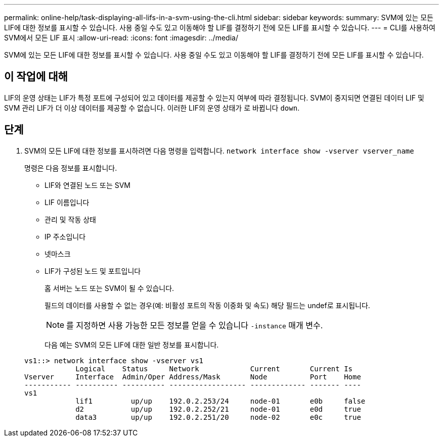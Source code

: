 ---
permalink: online-help/task-displaying-all-lifs-in-a-svm-using-the-cli.html 
sidebar: sidebar 
keywords:  
summary: SVM에 있는 모든 LIF에 대한 정보를 표시할 수 있습니다. 사용 중일 수도 있고 이동해야 할 LIF를 결정하기 전에 모든 LIF를 표시할 수 있습니다. 
---
= CLI를 사용하여 SVM에서 모든 LIF 표시
:allow-uri-read: 
:icons: font
:imagesdir: ../media/


[role="lead"]
SVM에 있는 모든 LIF에 대한 정보를 표시할 수 있습니다. 사용 중일 수도 있고 이동해야 할 LIF를 결정하기 전에 모든 LIF를 표시할 수 있습니다.



== 이 작업에 대해

LIF의 운영 상태는 LIF가 특정 포트에 구성되어 있고 데이터를 제공할 수 있는지 여부에 따라 결정됩니다. SVM이 중지되면 연결된 데이터 LIF 및 SVM 관리 LIF가 더 이상 데이터를 제공할 수 없습니다. 이러한 LIF의 운영 상태가 로 바뀝니다 `down`.



== 단계

. SVM의 모든 LIF에 대한 정보를 표시하려면 다음 명령을 입력합니다. `network interface show -vserver vserver_name`
+
명령은 다음 정보를 표시합니다.

+
** LIF와 연결된 노드 또는 SVM
** LIF 이름입니다
** 관리 및 작동 상태
** IP 주소입니다
** 넷마스크
** LIF가 구성된 노드 및 포트입니다


+
홈 서버는 노드 또는 SVM이 될 수 있습니다.

+
필드의 데이터를 사용할 수 없는 경우(예: 비활성 포트의 작동 이중화 및 속도) 해당 필드는 undef로 표시됩니다.

+
[NOTE]
====
를 지정하면 사용 가능한 모든 정보를 얻을 수 있습니다 `-instance` 매개 변수.

====
+
다음 예는 SVM의 모든 LIF에 대한 일반 정보를 표시합니다.

+
[listing]
----
vs1::> network interface show -vserver vs1
            Logical    Status     Network            Current       Current Is
Vserver     Interface  Admin/Oper Address/Mask       Node          Port    Home
----------- ---------- ---------- ------------------ ------------- ------- ----
vs1
            lif1         up/up    192.0.2.253/24     node-01       e0b     false
            d2           up/up    192.0.2.252/21     node-01       e0d     true
            data3        up/up    192.0.2.251/20     node-02       e0c     true
----

